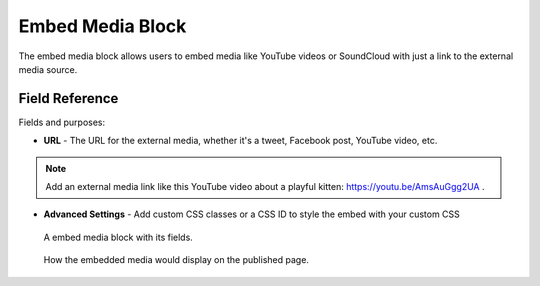 Embed Media Block
=================

The embed media block allows users to embed media like YouTube videos or SoundCloud with just a link
to the external media source.

Field Reference
---------------

Fields and purposes:

* **URL** - The URL for the external media, whether it's a tweet, Facebook post, YouTube video, etc.

.. note::
    Add an external media link like this YouTube video about a playful kitten: `<https://youtu.be/AmsAuGgg2UA>`_ .

* **Advanced Settings** - Add custom CSS classes or a CSS ID to style the embed with your custom CSS 

.. figure:: img/embedmedia1.png
    :alt: An embed media block with fields.

    A embed media block with its fields.


.. figure:: img/embedmedia2.png
    :alt: How it displays on the page.

    How the embedded media would display on the published page.